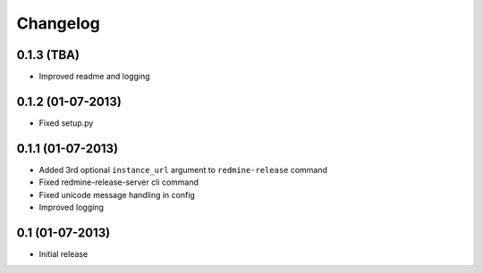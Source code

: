 Changelog
---------

0.1.3 (TBA)
~~~~~~~~~~~
* Improved readme and logging

0.1.2 (01-07-2013)
~~~~~~~~~~~~~~~~~~
* Fixed setup.py

0.1.1 (01-07-2013)
~~~~~~~~~~~~~~~~~~
* Added 3rd optional ``instance_url`` argument to ``redmine-release`` command
* Fixed redmine-release-server cli command
* Fixed unicode message handling in config
* Improved logging

0.1 (01-07-2013)
~~~~~~~~~~~~~~~~
* Initial release
